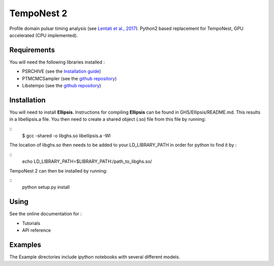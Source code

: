 ****
TempoNest 2
****


Profile domain pulsar timing analysis (see `Lentati et al., 2017 <https://ui.adsabs.harvard.edu/abs/2017MNRAS.466.3706L/abstract>`_).
Python2 based replacement for TempoNest, GPU accelerated (CPU implemented).

Requirements
####
You will need the following libraries installed :

- PSRCHIVE (see the `Installation guide <https://psrchive.sourceforge.net/download.shtml>`_)
- PTMCMCSampler (see the `github repository <https://github.com/jellis18/PTMCMCSampler>`_)
- Libstempo (see the `github repository <https://github.com/vallis/libstempo>`_)

Installation 
####

You will need to install **Ellipsis**. Instructions for compiling **Ellipsis** can be found in GHS/Ellipsis/README.md. This results in a libellipsis.a file.  You then need to create a shared object (.so) file from this file by running:

.. code-block:: console
::
   $ gcc -shared -o libghs.so libellipsis.a -Wl 

The location of libghs.so then needs to be added to your LD_LIBRARY_PATH in order for python to find it by :

.. code-block:: console
::
   echo LD_LIBRARY_PATH=$LIBRARY_PATH:/path_to_libghs.so/

TempoNest 2 can then be installed by running:

.. code-block:: console
::
   python setup.py install

Using
####
See the online documentation for :

- Tutorials
- API reference

Examples
####

The Example directories include ipython notebooks with several different models. 

